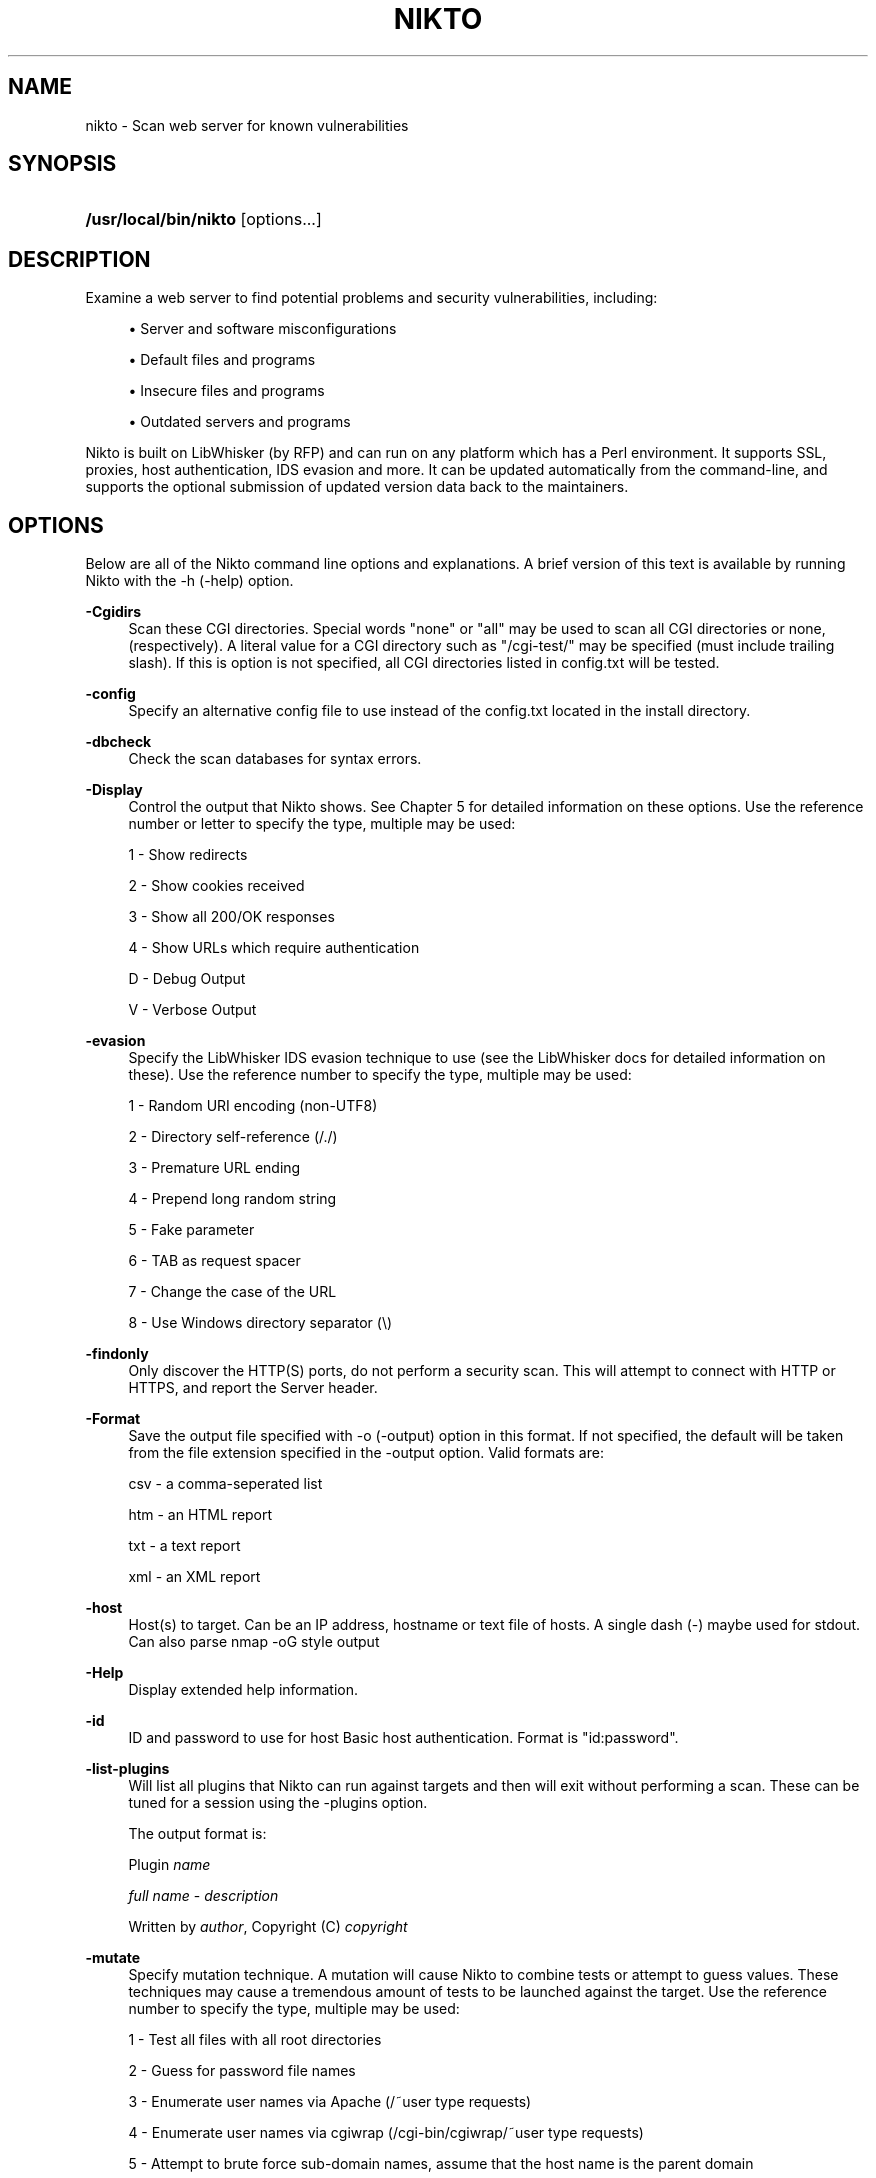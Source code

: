 .\"     Title: nikto
.\"    Author: 
.\" Generator: DocBook XSL Stylesheets v1.73.2 <http://docbook.sf.net/>
.\"      Date: 01/19/2010
.\"    Manual: 
.\"    Source: 
.\"
.TH "NIKTO" "1" "01/19/2010" "" ""
.\" disable hyphenation
.nh
.\" disable justification (adjust text to left margin only)
.ad l
.SH "NAME"
nikto \- Scan web server for known vulnerabilities
.SH "SYNOPSIS"
.HP 21
\fB/usr/local/bin/nikto\fR [options...]
.SH "DESCRIPTION"
.PP
Examine a web server to find potential problems and security vulnerabilities, including:
.sp
.RS 4
\h'-04'\(bu\h'+03'Server and software misconfigurations
.RE
.sp
.RS 4
\h'-04'\(bu\h'+03'Default files and programs
.RE
.sp
.RS 4
\h'-04'\(bu\h'+03'Insecure files and programs
.RE
.sp
.RS 4
\h'-04'\(bu\h'+03'Outdated servers and programs
.RE
.PP
Nikto is built on LibWhisker (by RFP) and can run on any platform which has a Perl environment\&. It supports SSL, proxies, host authentication, IDS evasion and more\&. It can be updated automatically from the command\-line, and supports the optional submission of updated version data back to the maintainers\&.
.SH "OPTIONS"
.PP
Below are all of the Nikto command line options and explanations\&. A brief version of this text is available by running Nikto with the \-h (\-help) option\&.
.PP
\fB\-Cgidirs\fR
.RS 4
Scan these CGI directories\&. Special words "none" or "all" may be used to scan all CGI directories or none, (respectively)\&. A literal value for a CGI directory such as "/cgi\-test/" may be specified (must include trailing slash)\&. If this is option is not specified, all CGI directories listed in config\&.txt will be tested\&.
.RE
.PP
\fB\-config\fR
.RS 4
Specify an alternative config file to use instead of the config\&.txt located in the install directory\&.
.RE
.PP
\fB\-dbcheck\fR
.RS 4
Check the scan databases for syntax errors\&.
.RE
.PP
\fB\-Display\fR
.RS 4
Control the output that Nikto shows\&. See Chapter 5 for detailed information on these options\&. Use the reference number or letter to specify the type, multiple may be used:
.sp
1 \- Show redirects
.sp
2 \- Show cookies received
.sp
3 \- Show all 200/OK responses
.sp
4 \- Show URLs which require authentication
.sp
D \- Debug Output
.sp
V \- Verbose Output
.RE
.PP
\fB\-evasion\fR
.RS 4
Specify the LibWhisker IDS evasion technique to use (see the LibWhisker docs for detailed information on these)\&. Use the reference number to specify the type, multiple may be used:
.sp
1 \- Random URI encoding (non\-UTF8)
.sp
2 \- Directory self\-reference (/\&./)
.sp
3 \- Premature URL ending
.sp
4 \- Prepend long random string
.sp
5 \- Fake parameter
.sp
6 \- TAB as request spacer
.sp
7 \- Change the case of the URL
.sp
8 \- Use Windows directory separator (\e)
.RE
.PP
\fB\-findonly\fR
.RS 4
Only discover the HTTP(S) ports, do not perform a security scan\&. This will attempt to connect with HTTP or HTTPS, and report the Server header\&.
.RE
.PP
\fB\-Format\fR
.RS 4
Save the output file specified with \-o (\-output) option in this format\&. If not specified, the default will be taken from the file extension specified in the \-output option\&. Valid formats are:
.sp
csv \- a comma\-seperated list
.sp
htm \- an HTML report
.sp
txt \- a text report
.sp
xml \- an XML report
.RE
.PP
\fB\-host\fR
.RS 4
Host(s) to target\&. Can be an IP address, hostname or text file of hosts\&. A single dash (\-) maybe used for stdout\&. Can also parse nmap \-oG style output
.RE
.PP
\fB\-Help\fR
.RS 4
Display extended help information\&.
.RE
.PP
\fB\-id\fR
.RS 4
ID and password to use for host Basic host authentication\&. Format is "id:password"\&.
.RE
.PP
\fB\-list\-plugins\fR
.RS 4
Will list all plugins that Nikto can run against targets and then will exit without performing a scan\&. These can be tuned for a session using the \-plugins option\&.
.sp
The output format is:
.sp
Plugin
\fIname\fR
.sp
\ \&\fIfull name\fR
\-
\fIdescription\fR
.sp
\ \&Written by
\fIauthor\fR, Copyright (C)
\fIcopyright\fR
.RE
.PP
\fB\-mutate\fR
.RS 4
Specify mutation technique\&. A mutation will cause Nikto to combine tests or attempt to guess values\&. These techniques may cause a tremendous amount of tests to be launched against the target\&. Use the reference number to specify the type, multiple may be used:
.sp
1 \- Test all files with all root directories
.sp
2 \- Guess for password file names
.sp
3 \- Enumerate user names via Apache (/~user type requests)
.sp
4 \- Enumerate user names via cgiwrap (/cgi\-bin/cgiwrap/~user type requests)
.sp
5 \- Attempt to brute force sub\-domain names, assume that the host name is the parent domain
.sp
6 \- Attempt to guess directory names from the supplied dictionary file
.RE
.PP
\fB\-mutate\-options\fR
.RS 4
Provide extra information for mutates, e\&.g\&. a dictionary file
.RE
.PP
\fB\-nolookup\fR
.RS 4
Do not perform name lookups on IP addresses\&.
.RE
.PP
\fB\-nossl\fR
.RS 4
Do not use SSL to connect to the server\&.
.RE
.PP
\fB\-no404\fR
.RS 4
Disable 404 (file not found) checking\&. This will reduce the total number of requests made to the webserver and may be preferable when checking a server over a slow link, or an embedded device\&. This will generally lead to more false positives being discovered\&.
.RE
.PP
\fB\-output\fR
.RS 4
Write output to the file specified\&. The format used will be taken from the file extension\&. This can be over\-riden by using the \-Format option (e\&.g\&. to write text files with a different extenstion\&. Existing files will have new information appended\&.
.RE
.PP
\fB\-plugins\fR
.RS 4
Select which plugins will be run on the specified targets\&. A comma separated list should be provided which lists the names of the plugins\&. The names can be found by using \-list\-plugins\&.
.sp
There are two special entries: ALL, which specifies all plugins shall be run and NONE, which specifies no plugins shall be run\&. The default is ALL
.RE
.PP
\fB\-port\fR
.RS 4
TCP port(s) to target\&. To test more than one port on the same host, specify the list of ports in the \-p (\-port) option\&. Ports can be specified as a range (i\&.e\&., 80\-90), or as a comma\-delimited list, (i\&.e\&., 80,88,90)\&. If not specified, port 80 is used\&.
.RE
.PP
\fB\-Pause\fR
.RS 4
Seconds to delay between each test\&.
.RE
.PP
\fB\-root\fR
.RS 4
Prepend the value specified to the beginning of every request\&. This is useful to test applications or web servers which have all of their files under a certain directory\&.
.RE
.PP
\fB\-ssl\fR
.RS 4
Only test SSL on the ports specified\&. Using this option will dramatically speed up requests to HTTPS ports, since otherwise the HTTP request will have to timeout first\&.
.RE
.PP
\fB\-Single\fR
.RS 4
Perform a single request to a target server\&. Nikto will prompt for all options which can be specified, and then report the detailed output\&. See Chapter 5 for detailed information\&.
.RE
.PP
\fB\-timeout\fR
.RS 4
Seconds to wait before timing out a request\&. Default timeout is 10 seconds\&.
.RE
.PP
\fB\-Tuning\fR
.RS 4
Tuning options will control the test that Nikto will use against a target\&. By default, if any options are specified, only those tests will be performed\&. If the "x" option is used, it will reverse the logic and exclude only those tests\&. Use the reference number or letter to specify the type, multiple may be used:
.sp
0 \- File Upload
.sp
1 \- Interesting File / Seen in logs
.sp
2 \- Misconfiguration / Default File
.sp
3 \- Information Disclosure
.sp
4 \- Injection (XSS/Script/HTML)
.sp
5 \- Remote File Retrieval \- Inside Web Root
.sp
6 \- Denial of Service
.sp
7 \- Remote File Retrieval \- Server Wide
.sp
8 \- Command Execution / Remote Shell
.sp
9 \- SQL Injection
.sp
a \- Authentication Bypass
.sp
b \- Software Identification
.sp
c \- Remote Source Inclusion
.sp
x \- Reverse Tuning Options (i\&.e\&., include all except specified)
.sp
The given string will be parsed from left to right, any x characters will apply to all characters to the right of the character\&.
.RE
.PP
\fB\-useproxy\fR
.RS 4
Use the HTTP proxy defined in the configuration file\&.
.RE
.PP
\fB\-update\fR
.RS 4
Update the plugins and databases directly from cirt\&.net\&.
.RE
.PP
\fB\-Version\fR
.RS 4
Display the Nikto software, plugin and database versions\&.
.RE
.PP
\fB\-vhost\fR
.RS 4
Specify the Host header to be sent to the target\&.
.RE
.SH "FILES"
.PP
\fInikto\&.conf\fR
.RS 4
The Nikto configuration file\&. This sets Nikto\'s global options\&. Several nikto\&.conf files may exist and are parsed in the below order\&. As each configuration file is loaded is supersedes any previously set configuration:
.sp
.RS 4
\h'-04'\(bu\h'+03'System wide (e\&.g\&. /etc/nikto\&.conf)
.RE
.sp
.RS 4
\h'-04'\(bu\h'+03'Home directory (e\&.g\&. $HOME/nikto\&.conf)
.RE
.sp
.RS 4
\h'-04'\(bu\h'+03'Current directory (e\&.g\&. \&./nikto\&.conf)
.RE
.RE
.PP
\fI${NIKTO_DIR}/plugins/db*\fR
.RS 4
db files are the databases that nikto uses to check for vulnerabilities and issues within the web server\&.
.RE
.PP
\fI${NIKTO_DIR}/plugins/*\&.plugin\fR
.RS 4
All nikto\'s plugins exist here\&. Nikto itself is just a wrapper script to manage CLI and pass through to the plugins\&.
.RE
.PP
\fI${NIKTO_DIR}/templates\fR
.RS 4
Contains the templates for nikto\'s output formats\&.
.RE
.SH "BUGS"
.PP
The current features are not supported:
.sp
.RS 4
\h'-04'\(bu\h'+03'SOCKS Proxies
.RE
.SH "AUTHORS"
.PP
Nikto is written and maintained by Chris Sullo and David Lodge\&. See the main documentation for other contributors\&.
.PP
All code is (C) Chris Sullo\&., except LibWhisker which is (C) rfp\&.labs (wiretrip\&.net)\&. Other portions of code may be (C) as specified\&.
.SH "SEE ALSO"
.PP

\fINikto Homepage\fR\&[1]
.SH "NOTES"
.IP " 1." 4
Nikto Homepage
.RS 4
\%https://cirt.net/
.RE
